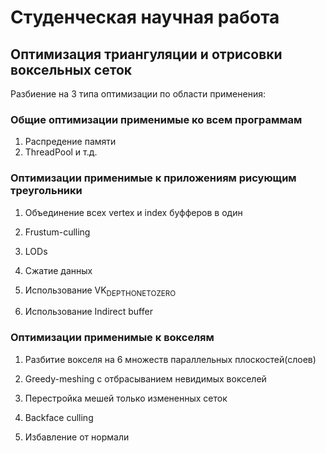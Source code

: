 #+AUTHOR: Adil Mokhammad

* Студенческая научная работа

** Оптимизация триангуляции и отрисовки воксельных сеток

Разбиение на 3 типа оптимизации по области применения:

*** Общие оптимизации применимые ко всем программам

1. Распредение памяти
2. ThreadPool и т.д.

*** Оптимизации применимые к приложениям рисующим треугольники

1. Объединение всех vertex и index буфферов в один

2. Frustum-culling

3. LODs

4. Сжатие данных

5. Использование VK_DEPTH_ONE_TO_ZERO

6. Использование Indirect buffer

*** Оптимизации применимые к вокселям

1. Разбитие вокселя на 6 множеств параллельных плоскостей(слоев)

2. Greedy-meshing с отбрасыванием невидимых вокселей

3. Перестройка мешей только измененных сеток

4. Backface culling

5. Избавление от нормали
